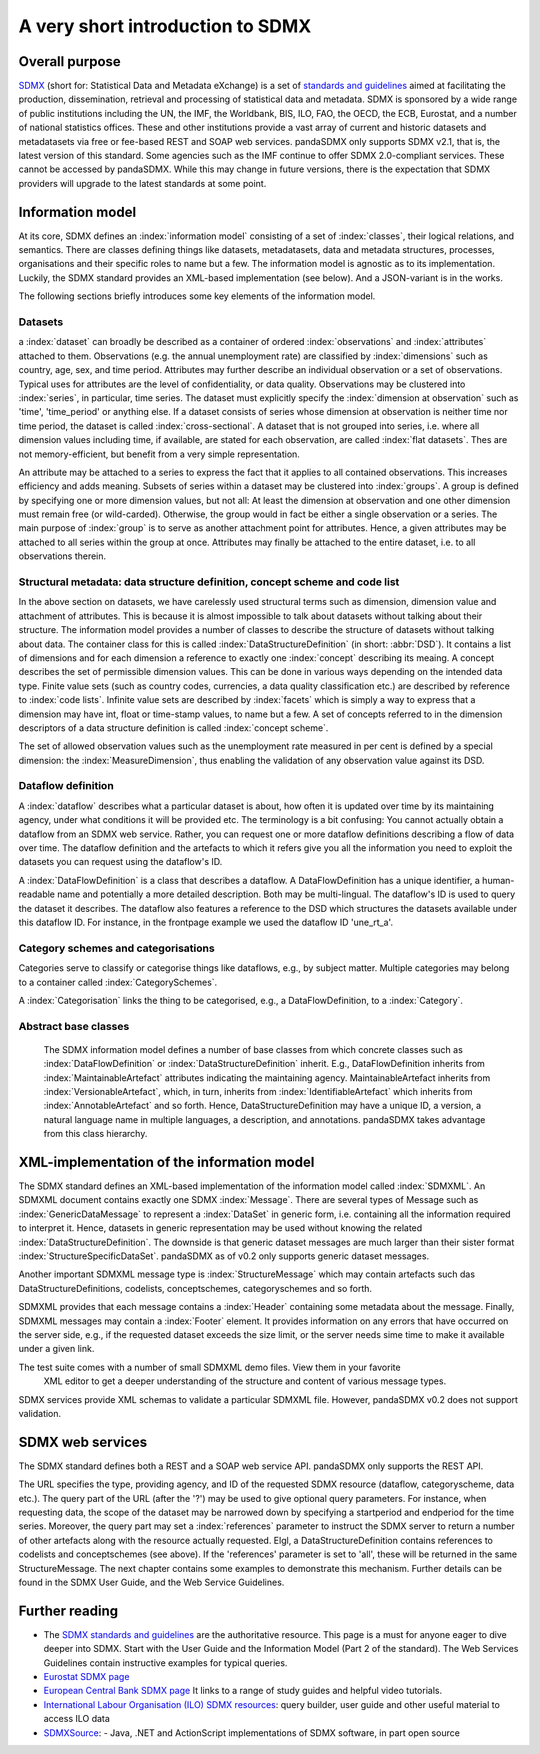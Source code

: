 .. _sdmx-tour:
 
A very short introduction to SDMX
====================================

Overall purpose
--------------------------------------------------------------

`SDMX <http://www.sdmx.org>`_ (short for: Statistical Data and Metadata eXchange)
is a set of `standards and guidelines <http://sdmx.org/?cat=5>`_
aimed at facilitating the production, dissemination, retrieval and
processing of statistical data and metadata.
SDMX is sponsored by a wide range of public institutions including the UN, the IMF, the Worldbank, BIS, ILO, FAO, 
the OECD, the ECB, Eurostat, and a number of national statistics offices. These and other institutions
provide a vast array of current and historic datasets and metadatasets via free or fee-based REST and SOAP web services. 
pandaSDMX only supports SDMX v2.1, that is, the latest version of this standard. Some agencies such as the IMF continue to offer SDMX 2.0-compliant services.
These cannot be accessed by pandaSDMX. 
While this may change in future versions, there is the expectation that SDMX providers will upgrade to the latest standards at some point.  
 
Information model
----------------------------------------------------------------

At its core, SDMX defines an :index:`information model` consisting of a set of :index:`classes`, their logical relations, and semantics.
There are classes defining things like datasets, metadatasets, data and metadata structures, 
processes, organisations and their specific roles to name but a few. The information model is agnostic as to its
implementation. Luckily, the SDMX standard provides an XML-based implementation (see below). And
a JSON-variant is in the works.
 
The following sections briefly introduces some key elements of the information model.

Datasets
::::::::::::::::::::::::::::::::::::::::::::

a :index:`dataset` can broadly be described as a
container of ordered :index:`observations` and :index:`attributes` attached to them. Observations (e.g. the annual unemployment rate) are classified 
by :index:`dimensions` such as country, age, sex, and time period. Attributes may further describe an individual observation or
a set of observations. Typical uses for attributes are the level of confidentiality, or data quality. 
Observations may be clustered into :index:`series`, in particular, time series. The dataset
must explicitly specify the :index:`dimension at observation` such as 'time', 'time_period' or anything else. 
If a dataset consists of series whose
dimension at observation is neither time nor time period, the dataset is called :index:`cross-sectional`. 
A dataset that is not grouped into series, i.e.
where all dimension values including time, if available, are stated for each observation, are called :index:`flat datasets`. Thes are not 
memory-efficient, but benefit from a very simple representation.  

An attribute may be attached to a series to express
the fact that it applies to all contained observations. This increases 
efficiency and adds meaning. Subsets of series within a dataset may be clustered into :index:`groups`. 
A group is 
defined by specifying one or more dimension values, but not all: At least the dimension at observation and one other
dimension must remain free (or wild-carded). Otherwise, the group would in fact be either a single observation or a series.
The main purpose of :index:`group` is to 
serve as another attachment point for attributes. Hence, a given attributes may be attached to all series
within the group at once. Attributes may finally be attached to the entire dataset, i.e. to all observations therein. 
 
Structural metadata: data structure definition, concept scheme and code list
::::::::::::::::::::::::::::::::::::::::::::::::::::::::::::::::::::::::::::::
 
In the above section on datasets, we have carelessly used structural terms such as dimension, dimension value and
attachment of attributes. This is because it is almost impossible to talk about datasets without talking about their structure. The information model 
provides a number of classes to describe the structure of datasets without talking about data. The container class for this is called
:index:`DataStructureDefinition` (in short: :abbr:`DSD`). It contains a list of dimensions and for each dimension a reference to exactly one
:index:`concept` describing its meaing. A concept describes the set of permissible dimension values. This can
be done in various ways depending on the intended data type. Finite value sets (such as country codes, currencies, a data quality classification etc.) are
described by reference to :index:`code lists`. Infinite value sets are described by :index:`facets` which is simply a
way to express that a dimension may have int, float or time-stamp values, to name but a few. A set of concepts referred to in the
dimension descriptors of a data structure definition is called :index:`concept scheme`.

The set of allowed observation values such as the unemployment rate measured in per cent is 
defined by a special dimension: the :index:`MeasureDimension`, thus enabling the validation of any observation value against its DSD.  
 
Dataflow definition
::::::::::::::::::::::::::::::::::::::::::::::::::::::::::::::

A :index:`dataflow` describes what a particular dataset is about, 
how often it is updated over time by its maintaining agency, under what conditions it will be provided etc.
The terminology is a bit confusing: You cannot actually
obtain a dataflow from an SDMX web service. Rather, you can request one or more dataflow definitions
describing a flow of data over time. The dataflow definition and the artefacts to which it refers give you
all the information you need to exploit the datasets you can request using the dataflow's ID. 
    
A :index:`DataFlowDefinition` is a class that describes a dataflow. A DataFlowDefinition  
has a unique identifier, a human-readable name and potentially a more detailed description. Both may be multi-lingual.
The dataflow's ID is used to query the dataset it describes. The dataflow also features a 
reference to the DSD which structures the datasets available under this
dataflow ID. For instance, in the frontpage example we used the dataflow ID 'une_rt_a'.
  
Category schemes and categorisations
::::::::::::::::::::::::::::::::::::::::::::::::::::::::::

Categories serve to classify or categorise things like dataflows, e.g., by subject matter. 
Multiple categories may belong to a container called :index:`CategorySchemes`. 

A :index:`Categorisation` links the thing to be
categorised, e.g., a DataFlowDefinition, to a :index:`Category`. 

Abstract base classes
:::::::::::::::::::::::::::::::::::::::::::::::::::::

    The SDMX information model defines a number of base classes from which concrete classes
    such as :index:`DataFlowDefinition` or :index:`DataStructureDefinition` inherit.
    E.g., DataFlowDefinition inherits from :index:`MaintainableArtefact` attributes indicating the maintaining
    agency. MaintainableArtefact inherits from :index:`VersionableArtefact`, which, in turn, inherits from
    :index:`IdentifiableArtefact` which inherits from :index:`AnnotableArtefact` and so forth. Hence, DataStructureDefinition may have a unique
    ID, a version, a natural language name in multiple languages, a description, and annotations. pandaSDMX takes advantage from
    this class hierarchy.
    
XML-implementation of the information model
---------------------------------------------------------------      
      
The SDMX standard defines an XML-based implementation of the information model called :index:`SDMXML`. 
An SDMXML document contains exactly one SDMX :index:`Message`. There are several types of Message such as
:index:`GenericDataMessage` to represent a :index:`DataSet` in generic form, i.e. containing
all the information required to interpret it. Hence, datasets in generic representation may be used without
knowing the related :index:`DataStructureDefinition`. The downside is that generic dataset messages are
much larger than their sister format :index:`StructureSpecificDataSet`. pandaSDMX as of v0.2 only supports generic
dataset messages. 
  
Another important SDMXML message type is :index:`StructureMessage` 
which may contain artefacts such das DataStructureDefinitions, codelists,
conceptschemes, categoryschemes and so forth.
  
SDMXML provides that each message contains a :index:`Header` containing some metadata about the message.
Finally, SDMXML messages may contain a :index:`Footer` element. It provides information on any errors
that have occurred on the server side, e.g., if the requested dataset exceeds the size limit, or the server needs
sime time to make it available under a given link. 

The test suite comes with a number of small SDMXML demo files. View them in your favorite 
        XML editor to get a deeper understanding of the structure and content of various message types. 

SDMX services provide XML schemas to validate a particular SDMXML file. However, pandaSDMX v0.2 does not 
support validation.
        
        
SDMX web services
--------------------------------
        
The SDMX standard defines both a REST and a SOAP web service API. pandaSDMX only supports the REST API.        

The URL specifies the type, providing agency, and ID of the requested SDMX resource (dataflow, categoryscheme, data etc.).
The query part of the URL (after the '?') may be used to give optional query parameters. For instance, when
requesting data, the scope of the dataset may be narrowed down by specifying a startperiod and endperiod for the time series. Moreover,
the query part may set a :index:`references` parameter to instruct the
SDMX server to return a number of other artefacts along with the resource actually requested.
Elgl, a DataStructureDefinition contains references to codelists and conceptschemes (see above). If the
'references' parameter is set to 'all', these will be returned in the same StructureMessage.
The next chapter contains some examples to demonstrate this mechanism. Further details can be found in the
SDMX User Guide, and the Web Service Guidelines.

Further reading
------------------------------------

* The `SDMX standards and guidelines <http://sdmx.org/?cat=5>`_ are the 
  authoritative resource. This page is a must for anyone eager to dive deeper into
  SDMX. Start with the User Guide and the Information Model (Part 2 of the standard).
  The Web Services Guidelines contain instructive examples for typical queries.
* `Eurostat SDMX page <http://ec.europa.eu/eurostat/data/sdmx-data-metadata-exchange>`_
* `European Central Bank SDMX page <https://www.ecb.europa.eu/stats/services/sdmx/html/index.en.html>`_
  It links to a range of study guides and helpful video tutorials.
* `International Labour Organisation (ILO) SDMX resources <http://www.ilo.org/ilostat/faces/oracle/webcenter/portalapp/pagehierarchy/Page108.jspx;jsessionid=mNBQVjpGqZdT1N1m3TgJ1pkJvLM2W75vGhDhTyvxgTy0cCV2SQWw!-1022906248?_adf.ctrl-state=7cuk6lwzd_1018&addToRoster=y&_afrLoop=717701442594618#%40%3F_afrLoop%3D717701442594618%26addToRoster%3Dy%26_adf.ctrl-state%3Dwebc310ne_4>`_:
  query builder, user guide and other useful material to access ILO data
* `SDMXSource <http://www.sdmxsource.org/>`_:
  - Java, .NET and ActionScript implementations of SDMX software, in part open source
    
 
       
